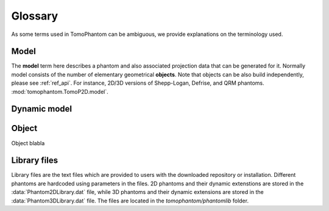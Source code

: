.. _ref_glossary:

Glossary
========

As some terms used in TomoPhantom can be ambiguous, we provide explanations on the terminology used. 

.. _ref_glossary_model:

Model
-----

The **model** term here describes a phantom and also associated projection data that can be generated for it. Normally model 
consists of the number of elementary geometrical **objects**. Note that objects can be 
also build independently, please see :ref:`ref_api`. For instance, 2D/3D versions of Shepp-Logan, Defrise, and QRM phantoms. 
:mod:`tomophantom.TomoP2D.model`.

.. _ref_glossary_dynamic_model:

Dynamic model
-------------

.. _ref_glossary_object:

Object
------

Object blabla


.. _ref_glossary_library:

Library files
-------------

Library files are the text files which are provided to users with the downloaded repository or installation. Different phantoms are hardcoded using parameters 
in the files. 2D phantoms and their dynamic extenstions are stored in the :data:`Phantom2DLibrary.dat` file, while 3D phantoms and their dynamic
extensions are stored in the :data:`Phantom3DLibrary.dat` file. The files are located in the `tomophantom/phantomlib` folder.


